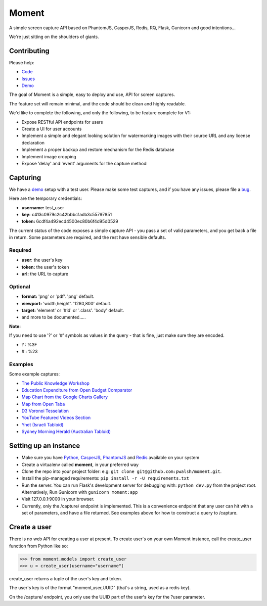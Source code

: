 Moment
======

A simple screen capture API based on PhantomJS, CasperJS, Redis, RQ, Flask, Gunicorn and good intentions...

We're just sitting on the shoulders of giants.

Contributing
------------

Please help:

* Code_
* Issues_
* Demo_

The goal of Moment is a simple, easy to deploy and use, API for screen captures.

The feature set will remain minimal, and the code should be clean and highly readable.

We'd like to complete the following, and only the following, to be feature complete for V1:

* Expose RESTful API endpoints for users
* Create a UI for user accounts
* Implement a simple and elegant looking solution for watermarking images with their source URL and any license declaration
* Implement a proper backup and restore mechanism for the Redis database
* Implement image cropping
* Expose 'delay' and 'event' arguments for the capture method


Capturing
---------

We have a demo_ setup with a test user. Please make some test captures, and if you have any issues, please file a bug_.

Here are the temporary credentials:

* **username:** test_user
* **key:** c413c0979c2c42bbbc1adb3c55797851
* **token:** 6cdf4a492ecd4500ec80b6f4d95d0529

The current status of the code exposes a simple capture API - you pass a set of valid parameters, and you get back a file in return. Some parameters are required, and the rest have sensible defaults.

Required
++++++++

* **user:** the user's key
* **token:** the user's token
* **url:** the URL to capture

Optional
++++++++

* **format:** 'png' or 'pdf'. 'png' default.
* **viewport:** 'width,height'. '1280,800' default.
* **target:** 'element' or '#id' or '.class'. 'body' default.
* and more to be documented.....

**Note:**

If you need to use '?' or '#' symbols as values in the query - that is fine, just make sure they are encoded.

* ? : %3F
* # : %23

Examples
++++++++

Some example captures:

* `The Public Knowledge Workshop`_
* `Education Expenditure from Open Budget Comparator`_
* `Map Chart from the Google Charts Gallery`_
* `Map from Open Taba`_
* `D3 Voronoi Tesselation`_
* `YouTube Featured Videos Section`_
* `Ynet (Israeli Tabloid)`_
* `Sydney Morning Herald (Australian Tabloid)`_


Setting up an instance
----------------------

* Make sure you have Python_, CasperJS_, PhantomJS_ and Redis_ available on your system
* Create a virtualenv called **moment**, in your preferred way
* Clone the repo into your project folder: e.g: ``git clone git@github.com:pwalsh/moment.git``.
* Install the pip-managed requirements: ``pip install -r -U requirements.txt``
* Run the server. You can run Flask's development server for debugging with: ``python dev.py`` from the project root. Alternatively, Run Gunicorn with ``gunicorn moment:app``
* Visit 127.0.0.1:9000 in your browser.
* Currently, only the /capture/ endpoint is implemented. This is a convenience endpoint that any user can hit with a set of parameters, and have a file returned. See examples above for how to construct a query to /capture.

Create a user
-------------

There is no web API for creating a user at present. To create user's on your own Moment instance, call the create_user function from Python like so:

.. code-block:: python

    >>> from moment.models import create_user
    >>> u = create_user(username="username")

create_user returns a tuple of the user's key and token.

The user's key is of the format "moment,user,UUID" (that's a string, used as a redis key).

On the /capture/ endpoint, you only use the UUID part of the user's key for the ?user parameter.


.. _Python: http://python.org/download/releases/2.7.5/
.. _CasperJS: http://casperjs.org/
.. _PhantomJS: http://phantomjs.org/
.. _Redis: http://redis.io/
.. _bug: https://github.com/pwalsh/moment/issues?state=open
.. _demo: http://moment.prjts.com/
.. _Code: https://github.com/pwalsh/moment
.. _Issues: https://github.com/pwalsh/moment/issues?state=open
.. _Demo: http://moment.prjts.com/
.. _The Public Knowledge Workshop: http://moment.prjts.com/capture/?user=c413c0979c2c42bbbc1adb3c55797851&token=6cdf4a492ecd4500ec80b6f4d95d0529&url=http://www.hasadna.org.il/
.. _Education Expenditure from Open Budget Comparator: http://moment.prjts.com/capture/?user=c413c0979c2c42bbbc1adb3c55797851&token=6cdf4a492ecd4500ec80b6f4d95d0529&url=http://compare.open-budget.org.il/%3F00/0020&target=.frame
.. _Ynet (Israeli Tabloid): http://moment.prjts.com/capture/?user=c413c0979c2c42bbbc1adb3c55797851&token=6cdf4a492ecd4500ec80b6f4d95d0529&url=http://www.ynet.co.il/
.. _Map Chart from the Google Charts Gallery: http://moment.prjts.com/capture/?user=c413c0979c2c42bbbc1adb3c55797851&token=6cdf4a492ecd4500ec80b6f4d95d0529&url=https://google-developers.appspot.com/chart/interactive/docs/gallery/geochart%23Example&target=.framebox
.. _D3 Voronoi Tesselation: http://moment.prjts.com/capture/?user=c413c0979c2c42bbbc1adb3c55797851&token=6cdf4a492ecd4500ec80b6f4d95d0529&url=http://bl.ocks.org/mbostock/4060366&target=iframe
.. _YouTube Featured Videos Section: http://moment.prjts.com/capture/?user=c413c0979c2c42bbbc1adb3c55797851&token=6cdf4a492ecd4500ec80b6f4d95d0529&url=http://www.youtube.com/&target=.lohp-newspaper-shelf
.. _Sydney Morning Herald (Australian Tabloid): http://moment.prjts.com/capture/?user=c413c0979c2c42bbbc1adb3c55797851&token=6cdf4a492ecd4500ec80b6f4d95d0529&url=http://www.smh.com.au
.. _Map from Open Taba: http://moment.prjts.com/capture/?user=c413c0979c2c42bbbc1adb3c55797851&token=6cdf4a492ecd4500ec80b6f4d95d0529&url=http://opentaba.info/%23/gush/30159&target=%23map

